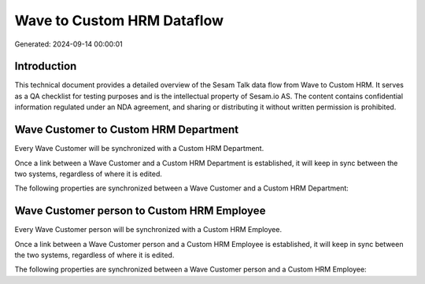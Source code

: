 ===========================
Wave to Custom HRM Dataflow
===========================

Generated: 2024-09-14 00:00:01

Introduction
------------

This technical document provides a detailed overview of the Sesam Talk data flow from Wave to Custom HRM. It serves as a QA checklist for testing purposes and is the intellectual property of Sesam.io AS. The content contains confidential information regulated under an NDA agreement, and sharing or distributing it without written permission is prohibited.

Wave Customer to Custom HRM Department
--------------------------------------
Every Wave Customer will be synchronized with a Custom HRM Department.

Once a link between a Wave Customer and a Custom HRM Department is established, it will keep in sync between the two systems, regardless of where it is edited.

The following properties are synchronized between a Wave Customer and a Custom HRM Department:

.. list-table::
   :header-rows: 1

   * - Wave Customer Property
     - Custom HRM Department Property
     - Custom HRM Data Type


Wave Customer person to Custom HRM Employee
-------------------------------------------
Every Wave Customer person will be synchronized with a Custom HRM Employee.

Once a link between a Wave Customer person and a Custom HRM Employee is established, it will keep in sync between the two systems, regardless of where it is edited.

The following properties are synchronized between a Wave Customer person and a Custom HRM Employee:

.. list-table::
   :header-rows: 1

   * - Wave Customer person Property
     - Custom HRM Employee Property
     - Custom HRM Data Type

